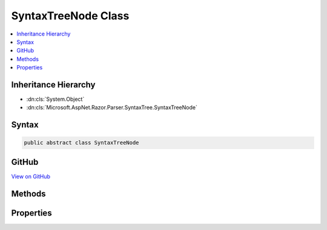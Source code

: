 

SyntaxTreeNode Class
====================



.. contents:: 
   :local:







Inheritance Hierarchy
---------------------


* :dn:cls:`System.Object`
* :dn:cls:`Microsoft.AspNet.Razor.Parser.SyntaxTree.SyntaxTreeNode`








Syntax
------

.. code-block:: csharp

   public abstract class SyntaxTreeNode





GitHub
------

`View on GitHub <https://github.com/aspnet/apidocs/blob/master/aspnet/razor/src/Microsoft.AspNet.Razor/Parser/SyntaxTree/SyntaxTreeNode.cs>`_





.. dn:class:: Microsoft.AspNet.Razor.Parser.SyntaxTree.SyntaxTreeNode

Methods
-------

.. dn:class:: Microsoft.AspNet.Razor.Parser.SyntaxTree.SyntaxTreeNode
    :noindex:
    :hidden:

    
    .. dn:method:: Microsoft.AspNet.Razor.Parser.SyntaxTree.SyntaxTreeNode.Accept(Microsoft.AspNet.Razor.Parser.ParserVisitor)
    
        
    
        Accepts a parser visitor, calling the appropriate visit method and passing in this instance
    
        
        
        
        :param visitor: The visitor to accept
        
        :type visitor: Microsoft.AspNet.Razor.Parser.ParserVisitor
    
        
        .. code-block:: csharp
    
           public abstract void Accept(ParserVisitor visitor)
    
    .. dn:method:: Microsoft.AspNet.Razor.Parser.SyntaxTree.SyntaxTreeNode.EquivalentTo(Microsoft.AspNet.Razor.Parser.SyntaxTree.SyntaxTreeNode)
    
        
    
        Determines if the specified node is equivalent to this node
    
        
        
        
        :param node: The node to compare this node with
        
        :type node: Microsoft.AspNet.Razor.Parser.SyntaxTree.SyntaxTreeNode
        :rtype: System.Boolean
        :return: true if the provided node has all the same content and metadata, though the specific quantity and type of
            symbols may be different.
    
        
        .. code-block:: csharp
    
           public abstract bool EquivalentTo(SyntaxTreeNode node)
    
    .. dn:method:: Microsoft.AspNet.Razor.Parser.SyntaxTree.SyntaxTreeNode.GetEquivalenceHash()
    
        
    
        Determines a hash code for the :any:`Microsoft.AspNet.Razor.Parser.SyntaxTree.SyntaxTreeNode` using only information relevant in 
        :dn:meth:`Microsoft.AspNet.Razor.Parser.SyntaxTree.SyntaxTreeNode.EquivalentTo(Microsoft.AspNet.Razor.Parser.SyntaxTree.SyntaxTreeNode)` comparisons.
    
        
        :rtype: System.Int32
        :return: A hash code for the <see cref="T:Microsoft.AspNet.Razor.Parser.SyntaxTree.SyntaxTreeNode" /> using only information relevant in
            <see cref="M:Microsoft.AspNet.Razor.Parser.SyntaxTree.SyntaxTreeNode.EquivalentTo(Microsoft.AspNet.Razor.Parser.SyntaxTree.SyntaxTreeNode)" /> comparisons.
    
        
        .. code-block:: csharp
    
           public abstract int GetEquivalenceHash()
    

Properties
----------

.. dn:class:: Microsoft.AspNet.Razor.Parser.SyntaxTree.SyntaxTreeNode
    :noindex:
    :hidden:

    
    .. dn:property:: Microsoft.AspNet.Razor.Parser.SyntaxTree.SyntaxTreeNode.IsBlock
    
        
    
        Returns true if this element is a block (to avoid casting)
    
        
        :rtype: System.Boolean
    
        
        .. code-block:: csharp
    
           public abstract bool IsBlock { get; }
    
    .. dn:property:: Microsoft.AspNet.Razor.Parser.SyntaxTree.SyntaxTreeNode.Length
    
        
    
        The length of all the content contained in this node
    
        
        :rtype: System.Int32
    
        
        .. code-block:: csharp
    
           public abstract int Length { get; }
    
    .. dn:property:: Microsoft.AspNet.Razor.Parser.SyntaxTree.SyntaxTreeNode.Parent
    
        
        :rtype: Microsoft.AspNet.Razor.Parser.SyntaxTree.Block
    
        
        .. code-block:: csharp
    
           public Block Parent { get; }
    
    .. dn:property:: Microsoft.AspNet.Razor.Parser.SyntaxTree.SyntaxTreeNode.Start
    
        
    
        The start point of this node
    
        
        :rtype: Microsoft.AspNet.Razor.SourceLocation
    
        
        .. code-block:: csharp
    
           public abstract SourceLocation Start { get; }
    

